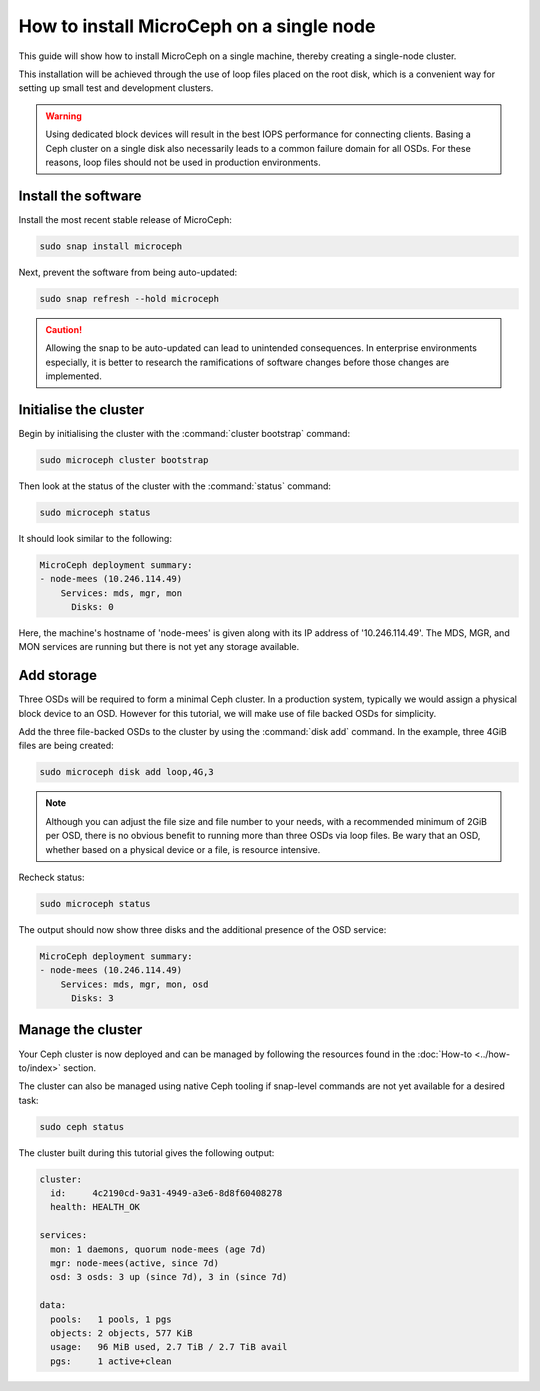 How to install MicroCeph on a single node
=========================================

.. The note below is only visible when viewed through MicroCloud's docs site:
   https://documentation.ubuntu.com/microcloud/latest/microceph/
.. only:: integrated

   .. admonition:: For MicroCloud users
      :class: note
      
      The MicroCloud setup process handles MicroCeph installation. Thus, you do not need to follow the steps on this page.

This guide will show how to install MicroCeph on a single machine, thereby
creating a single-node cluster.

This installation will be achieved through the use of loop files placed on the root
disk, which is a convenient way for setting up small test and development
clusters.

.. warning::

   Using dedicated block devices will result in the best IOPS performance for
   connecting clients. Basing a Ceph cluster on a single disk also necessarily
   leads to a common failure domain for all OSDs. For these reasons, loop files
   should not be used in production environments.

Install the software
--------------------

Install the most recent stable release of MicroCeph:

.. code-block:: none

   sudo snap install microceph

Next, prevent the software from being auto-updated:

.. code-block:: none

   sudo snap refresh --hold microceph

.. caution::

   Allowing the snap to be auto-updated can lead to unintended consequences. In
   enterprise environments especially, it is better to research the
   ramifications of software changes before those changes are implemented.

Initialise the cluster
----------------------

Begin by initialising the cluster with the :command:`cluster bootstrap`
command:

.. code-block:: none

   sudo microceph cluster bootstrap

Then look at the status of the cluster with the :command:`status` command:

.. code-block:: none

   sudo microceph status

It should look similar to the following:

.. code-block:: none

   MicroCeph deployment summary:
   - node-mees (10.246.114.49)
       Services: mds, mgr, mon
         Disks: 0

Here, the machine's hostname of 'node-mees' is given along with its IP address
of '10.246.114.49'. The MDS, MGR, and MON services are running but there is not
yet any storage available.

Add storage
-----------

Three OSDs will be required to form a minimal Ceph cluster. In a
production system, typically we would assign a physical block device
to an OSD. However for this tutorial, we will make use of file backed
OSDs for simplicity.

Add the three file-backed OSDs to the cluster by using the
:command:`disk add` command. In the example, three 4GiB files are being
created:

.. code-block:: none

   sudo microceph disk add loop,4G,3

.. note::

   Although you can adjust the file size and file number to your needs, with a
   recommended minimum of 2GiB per OSD, there is no obvious benefit to running
   more than three OSDs via loop files. Be wary that an OSD, whether based on
   a physical device or a file, is resource intensive.

Recheck status:

.. code-block:: none

   sudo microceph status

The output should now show three disks and the additional presence of the OSD
service:

.. code-block:: none

   MicroCeph deployment summary:
   - node-mees (10.246.114.49)
       Services: mds, mgr, mon, osd
         Disks: 3

Manage the cluster
------------------

Your Ceph cluster is now deployed and can be managed by following the resources
found in the :doc:`How-to <../how-to/index>` section.

The cluster can also be managed using native Ceph tooling if snap-level
commands are not yet available for a desired task:

.. code-block:: none

   sudo ceph status

The cluster built during this tutorial gives the following output:

.. code-block:: none

     cluster:
       id:     4c2190cd-9a31-4949-a3e6-8d8f60408278
       health: HEALTH_OK

     services:
       mon: 1 daemons, quorum node-mees (age 7d)
       mgr: node-mees(active, since 7d)
       osd: 3 osds: 3 up (since 7d), 3 in (since 7d)

     data:
       pools:   1 pools, 1 pgs
       objects: 2 objects, 577 KiB
       usage:   96 MiB used, 2.7 TiB / 2.7 TiB avail
       pgs:     1 active+clean

